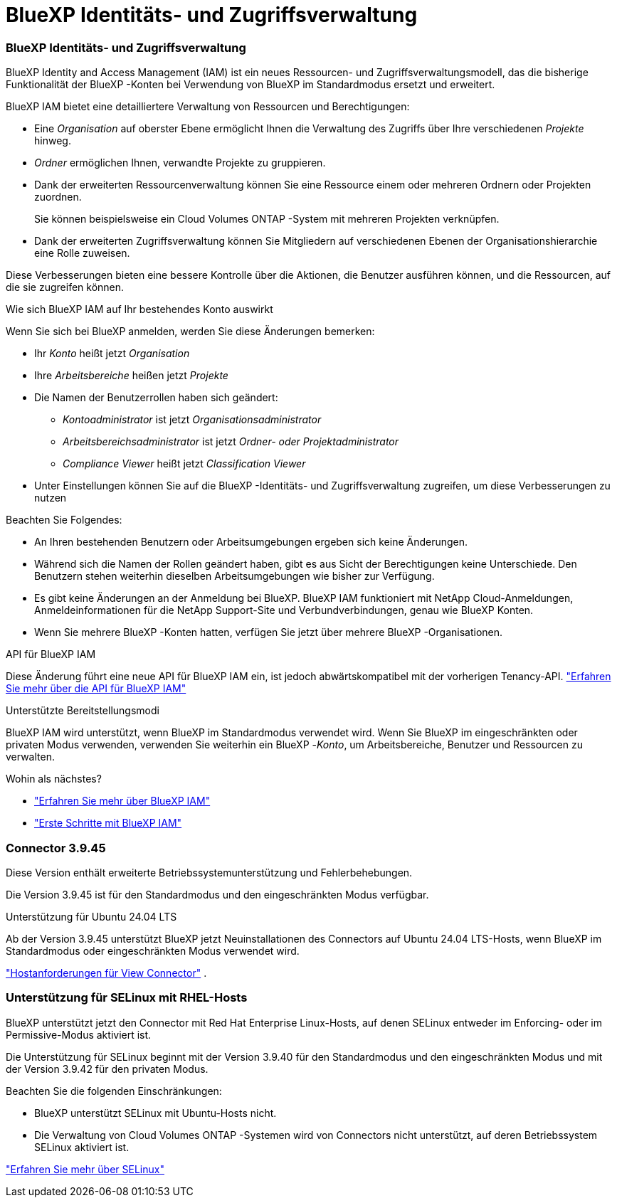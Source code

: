 = BlueXP Identitäts- und Zugriffsverwaltung
:allow-uri-read: 




=== BlueXP Identitäts- und Zugriffsverwaltung

BlueXP Identity and Access Management (IAM) ist ein neues Ressourcen- und Zugriffsverwaltungsmodell, das die bisherige Funktionalität der BlueXP -Konten bei Verwendung von BlueXP im Standardmodus ersetzt und erweitert.

BlueXP IAM bietet eine detailliertere Verwaltung von Ressourcen und Berechtigungen:

* Eine _Organisation_ auf oberster Ebene ermöglicht Ihnen die Verwaltung des Zugriffs über Ihre verschiedenen _Projekte_ hinweg.
* _Ordner_ ermöglichen Ihnen, verwandte Projekte zu gruppieren.
* Dank der erweiterten Ressourcenverwaltung können Sie eine Ressource einem oder mehreren Ordnern oder Projekten zuordnen.
+
Sie können beispielsweise ein Cloud Volumes ONTAP -System mit mehreren Projekten verknüpfen.

* Dank der erweiterten Zugriffsverwaltung können Sie Mitgliedern auf verschiedenen Ebenen der Organisationshierarchie eine Rolle zuweisen.


Diese Verbesserungen bieten eine bessere Kontrolle über die Aktionen, die Benutzer ausführen können, und die Ressourcen, auf die sie zugreifen können.

.Wie sich BlueXP IAM auf Ihr bestehendes Konto auswirkt
Wenn Sie sich bei BlueXP anmelden, werden Sie diese Änderungen bemerken:

* Ihr _Konto_ heißt jetzt _Organisation_
* Ihre _Arbeitsbereiche_ heißen jetzt _Projekte_
* Die Namen der Benutzerrollen haben sich geändert:
+
** _Kontoadministrator_ ist jetzt _Organisationsadministrator_
** _Arbeitsbereichsadministrator_ ist jetzt _Ordner- oder Projektadministrator_
** _Compliance Viewer_ heißt jetzt _Classification Viewer_


* Unter Einstellungen können Sie auf die BlueXP -Identitäts- und Zugriffsverwaltung zugreifen, um diese Verbesserungen zu nutzen


Beachten Sie Folgendes:

* An Ihren bestehenden Benutzern oder Arbeitsumgebungen ergeben sich keine Änderungen.
* Während sich die Namen der Rollen geändert haben, gibt es aus Sicht der Berechtigungen keine Unterschiede.  Den Benutzern stehen weiterhin dieselben Arbeitsumgebungen wie bisher zur Verfügung.
* Es gibt keine Änderungen an der Anmeldung bei BlueXP.  BlueXP IAM funktioniert mit NetApp Cloud-Anmeldungen, Anmeldeinformationen für die NetApp Support-Site und Verbundverbindungen, genau wie BlueXP Konten.
* Wenn Sie mehrere BlueXP -Konten hatten, verfügen Sie jetzt über mehrere BlueXP -Organisationen.


.API für BlueXP IAM
Diese Änderung führt eine neue API für BlueXP IAM ein, ist jedoch abwärtskompatibel mit der vorherigen Tenancy-API. https://docs.netapp.com/us-en/console-automation/tenancyv4/overview.html["Erfahren Sie mehr über die API für BlueXP IAM"^]

.Unterstützte Bereitstellungsmodi
BlueXP IAM wird unterstützt, wenn BlueXP im Standardmodus verwendet wird.  Wenn Sie BlueXP im eingeschränkten oder privaten Modus verwenden, verwenden Sie weiterhin ein BlueXP -_Konto_, um Arbeitsbereiche, Benutzer und Ressourcen zu verwalten.

.Wohin als nächstes?
* https://docs.netapp.com/us-en/bluexp-setup-admin/concept-identity-and-access-management.html["Erfahren Sie mehr über BlueXP IAM"]
* https://docs.netapp.com/us-en/bluexp-setup-admin/task-iam-get-started.html["Erste Schritte mit BlueXP IAM"]




=== Connector 3.9.45

Diese Version enthält erweiterte Betriebssystemunterstützung und Fehlerbehebungen.

Die Version 3.9.45 ist für den Standardmodus und den eingeschränkten Modus verfügbar.

.Unterstützung für Ubuntu 24.04 LTS
Ab der Version 3.9.45 unterstützt BlueXP jetzt Neuinstallationen des Connectors auf Ubuntu 24.04 LTS-Hosts, wenn BlueXP im Standardmodus oder eingeschränkten Modus verwendet wird.

https://docs.netapp.com/us-en/bluexp-setup-admin/task-install-connector-on-prem.html#step-1-review-host-requirements["Hostanforderungen für View Connector"] .



=== Unterstützung für SELinux mit RHEL-Hosts

BlueXP unterstützt jetzt den Connector mit Red Hat Enterprise Linux-Hosts, auf denen SELinux entweder im Enforcing- oder im Permissive-Modus aktiviert ist.

Die Unterstützung für SELinux beginnt mit der Version 3.9.40 für den Standardmodus und den eingeschränkten Modus und mit der Version 3.9.42 für den privaten Modus.

Beachten Sie die folgenden Einschränkungen:

* BlueXP unterstützt SELinux mit Ubuntu-Hosts nicht.
* Die Verwaltung von Cloud Volumes ONTAP -Systemen wird von Connectors nicht unterstützt, auf deren Betriebssystem SELinux aktiviert ist.


https://docs.redhat.com/en/documentation/red_hat_enterprise_linux/8/html/using_selinux/getting-started-with-selinux_using-selinux["Erfahren Sie mehr über SELinux"^]
